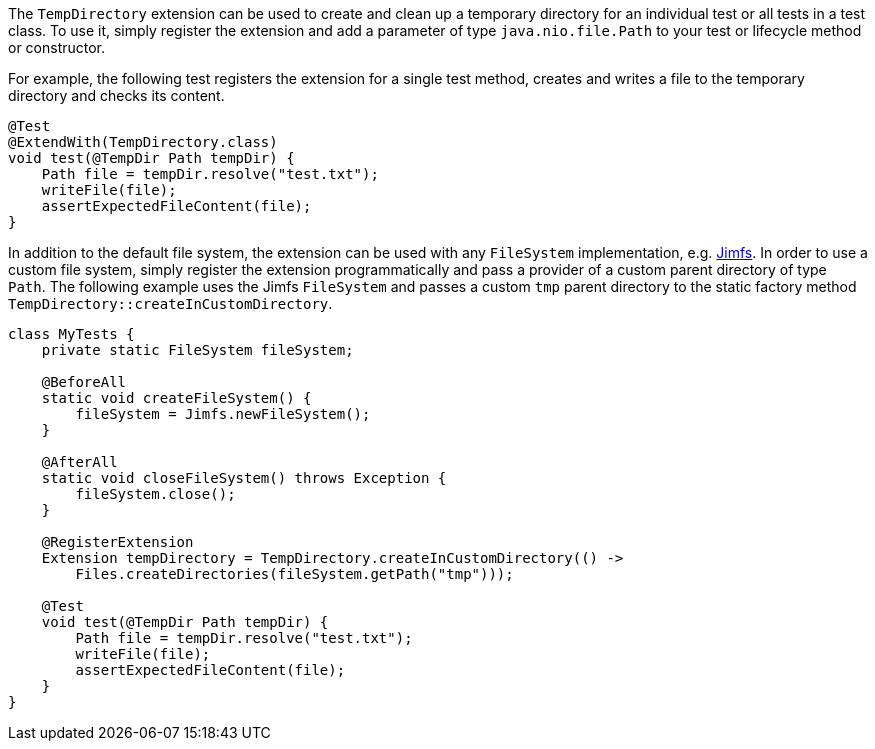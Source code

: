 :page-title: TempDirectory
:page-description: JUnit Jupiter extension to create and clean up a temporary directory.

The `TempDirectory` extension can be used to create and clean up a temporary directory for an individual test or all tests in a test class.
To use it, simply register the extension and add a parameter of type `java.nio.file.Path` to your test or lifecycle method or constructor.

For example, the following test registers the extension for a single test method, creates and writes a file to the temporary directory and checks its content.

[source,java]
----
@Test
@ExtendWith(TempDirectory.class)
void test(@TempDir Path tempDir) {
    Path file = tempDir.resolve("test.txt");
    writeFile(file);
    assertExpectedFileContent(file);
}
----

In addition to the default file system, the extension can be used with any `FileSystem` implementation, e.g. https://github.com/google/jimfs[Jimfs].
In order to use a custom file system, simply register the extension programmatically and pass a provider of a custom parent directory of type `Path`.
The following example uses the Jimfs `FileSystem` and passes a custom `tmp` parent directory to the static factory method `TempDirectory::createInCustomDirectory`.

[source,java]
----
class MyTests {
    private static FileSystem fileSystem;

    @BeforeAll
    static void createFileSystem() {
        fileSystem = Jimfs.newFileSystem();
    }

    @AfterAll
    static void closeFileSystem() throws Exception {
        fileSystem.close();
    }

    @RegisterExtension
    Extension tempDirectory = TempDirectory.createInCustomDirectory(() ->
        Files.createDirectories(fileSystem.getPath("tmp")));

    @Test
    void test(@TempDir Path tempDir) {
        Path file = tempDir.resolve("test.txt");
        writeFile(file);
        assertExpectedFileContent(file);
    }
}
----
